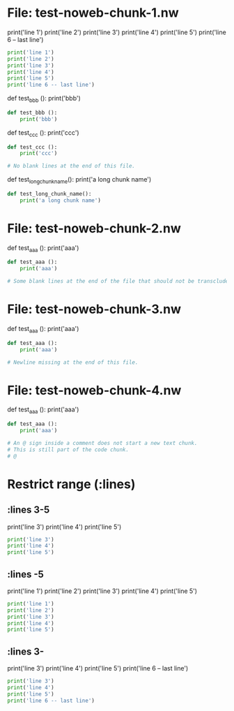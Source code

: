 * File: test-noweb-chunk-1.nw

print('line 1')
print('line 2')
print('line 3')
print('line 4')
print('line 5')
print('line 6 -- last line')
#+begin_src python
print('line 1')
print('line 2')
print('line 3')
print('line 4')
print('line 5')
print('line 6 -- last line')
#+end_src

def test_bbb ():
    print('bbb')
#+begin_src python
def test_bbb ():
    print('bbb')
#+end_src

def test_ccc ():
    print('ccc')

# No blank lines at the end of this file.
#+begin_src python
def test_ccc ():
    print('ccc')

# No blank lines at the end of this file.
#+end_src

def test_long_chunk_name():
    print('a long chunk name')
#+begin_src python
def test_long_chunk_name():
    print('a long chunk name')
#+end_src

* File: test-noweb-chunk-2.nw

def test_aaa ():
    print('aaa')

# Some blank lines at the end of the file that should not be transcluded.
#+begin_src python
def test_aaa ():
    print('aaa')

# Some blank lines at the end of the file that should not be transcluded.
#+end_src

* File: test-noweb-chunk-3.nw

def test_aaa ():
    print('aaa')

# Newline missing at the end of this file.
#+begin_src python
def test_aaa ():
    print('aaa')

# Newline missing at the end of this file.
#+end_src

* File: test-noweb-chunk-4.nw

def test_aaa ():
    print('aaa')

# An @ sign inside a comment does not start a new text chunk.
# This is still part of the code chunk.
# @
#+begin_src python
def test_aaa ():
    print('aaa')

# An @ sign inside a comment does not start a new text chunk.
# This is still part of the code chunk.
# @
#+end_src

* Restrict range (:lines)
** :lines 3-5
print('line 3')
print('line 4')
print('line 5')
#+begin_src python
print('line 3')
print('line 4')
print('line 5')
#+end_src

** :lines -5
print('line 1')
print('line 2')
print('line 3')
print('line 4')
print('line 5')
#+begin_src python
print('line 1')
print('line 2')
print('line 3')
print('line 4')
print('line 5')
#+end_src

** :lines 3-
print('line 3')
print('line 4')
print('line 5')
print('line 6 -- last line')
#+begin_src python
print('line 3')
print('line 4')
print('line 5')
print('line 6 -- last line')
#+end_src

